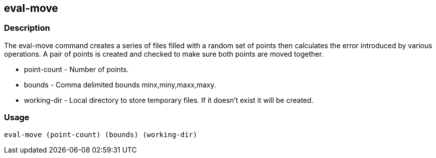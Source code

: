 == eval-move

=== Description
The +eval-move+ command creates a series of files filled with a random set of points then calculates the error introduced by various operations. A pair of points is created and checked to make sure both points are moved together.  

* +point-count+ - Number of points.
* +bounds+ - Comma delimited bounds minx,miny,maxx,maxy.  
* +working-dir+ - Local directory to store temporary files. If it doesn't exist it will be created.

=== Usage
--------------------------------------
eval-move (point-count) (bounds) (working-dir)
--------------------------------------
